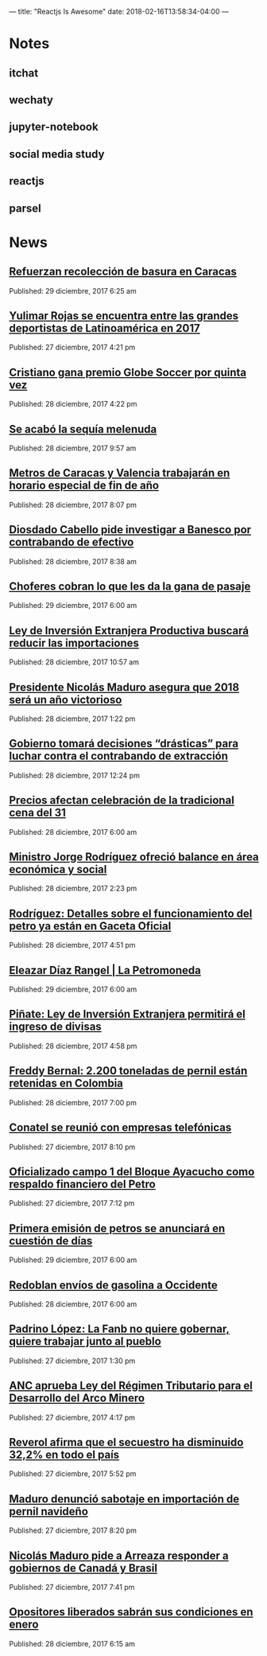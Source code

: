 ---
title: "Reactjs Is Awesome"
date: 2018-02-16T13:58:34-04:00
---

* Notes

** itchat

** wechaty

** jupyter-notebook

** social media study

** reactjs

** parsel


* News

** [[http://www.ultimasnoticias.com.ve/noticias/comunidad/refuerzan-recoleccion-basura-caracas/][Refuerzan recolección de basura en Caracas]]
Published: 29 diciembre, 2017 6:25 am 

** [[http://www.ultimasnoticias.com.ve/noticias/deportes/yulimar-rojas-una-de-las-grades-deportistas-latinoamericana-de-2017/][Yulimar Rojas se encuentra entre las grandes deportistas de Latinoamérica en 2017]]
Published: 27 diciembre, 2017 4:21 pm 

** [[http://www.ultimasnoticias.com.ve/noticias/slider-inferior/cristiano-premio-globe-soccer-quinta/][Cristiano gana premio Globe Soccer por quinta vez]]
Published: 28 diciembre, 2017 4:22 pm 

** [[http://www.ultimasnoticias.com.ve/noticias/slider/se-acabo-la-sequia-melenuda/][Se acabó la sequía melenuda]]
Published: 28 diciembre, 2017 9:57 am 

** [[http://www.ultimasnoticias.com.ve/noticias/comunidad/metros-caracas-valencia-trabajaran-horario-especial-fin-ano/][Metros de Caracas y Valencia trabajarán en horario especial de fin de año]]
Published: 28 diciembre, 2017 8:07 pm 

** [[http://www.ultimasnoticias.com.ve/noticias/politica/diosdado-cabello-pide-investigar-banesco-contrabando-efectivo/][Diosdado Cabello pide investigar a Banesco por contrabando de efectivo]]
Published: 28 diciembre, 2017 8:38 am 

** [[http://www.ultimasnoticias.com.ve/noticias/slider/701277/][Choferes cobran lo que les da la gana de pasaje]]
Published: 29 diciembre, 2017 6:00 am 

** [[http://www.ultimasnoticias.com.ve/noticias/politica/ley-de-inversion-extranjera-productiva-buscara-reducir-las-importaciones/][Ley de Inversión Extranjera Productiva buscará reducir las importaciones]]
Published: 28 diciembre, 2017 10:57 am 

** [[http://www.ultimasnoticias.com.ve/noticias/politica/presidente-nicolas-maduro-asegura-2018-sera-ano-victorioso/][Presidente Nicolás Maduro asegura que 2018 será un año victorioso]]
Published: 28 diciembre, 2017 1:22 pm 

** [[http://www.ultimasnoticias.com.ve/noticias/slider/maduro-encabeza-actos-conmemorativos-la-salutacion-fanb/][Gobierno tomará decisiones “drásticas” para luchar contra el contrabando de extracción]]
Published: 28 diciembre, 2017 12:24 pm 

** [[http://www.ultimasnoticias.com.ve/noticias/economia/precios-afectan-celebracion-la-tradicional-cena-del-31/][Precios afectan celebración de la tradicional cena del 31]]
Published: 28 diciembre, 2017 6:00 am 

** [[http://www.ultimasnoticias.com.ve/noticias/sin-categoria/ministro-jorge-rodriguez-ofrecio-balance-en-area-economica-y-social/][Ministro Jorge Rodríguez ofreció balance en área económica y social]]
Published: 28 diciembre, 2017 2:23 pm 

** [[http://www.ultimasnoticias.com.ve/noticias/economia/rodriguez-detalles-funcionamiento-del-petro-ya-estan-gaceta-oficial/][Rodríguez: Detalles sobre el funcionamiento del petro ya están en Gaceta Oficial]]
Published: 28 diciembre, 2017 4:51 pm 

** [[http://www.ultimasnoticias.com.ve/noticias/economia/eleazar-diaz-rangel-la-petromoneda/][Eleazar Díaz Rangel | La Petromoneda]]
Published: 29 diciembre, 2017 6:00 am 

** [[http://www.ultimasnoticias.com.ve/noticias/economia/pinate-ley-inversion-extranjera-permitira-ingreso-divisas/][Piñate: Ley de Inversión Extranjera permitirá el ingreso de divisas]]
Published: 28 diciembre, 2017 4:58 pm 

** [[http://www.ultimasnoticias.com.ve/noticias/economia/freddy-bernal-2-200-toneladas-pernil-estan-retenidas-colombia/][Freddy Bernal: 2.200 toneladas de pernil están retenidas en Colombia]]
Published: 28 diciembre, 2017 7:00 pm 

** [[http://www.ultimasnoticias.com.ve/noticias/economia/conatel-se-reunio-empresas-telefonicas/][Conatel se reunió con empresas telefónicas]]
Published: 27 diciembre, 2017 8:10 pm 

** [[http://www.ultimasnoticias.com.ve/noticias/economia/oficializado-campo-1-del-bloque-ayacucho-respaldo-financiero-del-petro/][Oficializado campo 1 del Bloque Ayacucho como respaldo financiero del Petro]]
Published: 27 diciembre, 2017 7:12 pm 

** [[http://www.ultimasnoticias.com.ve/noticias/economia/primera-emision-petros-se-anunciara-cuestion-dias/][Primera emisión de petros se anunciará en cuestión de días]]
Published: 29 diciembre, 2017 6:00 am 

** [[http://www.ultimasnoticias.com.ve/noticias/economia/redoblan-envios-gasolina-occidente/][Redoblan envíos de gasolina a Occidente]]
Published: 28 diciembre, 2017 6:00 am 

** [[http://www.ultimasnoticias.com.ve/noticias/sin-categoria/padrino-lopez-la-fanb-no-quiere-gobernar-quiere-trabajar-junto-al-pueblo/][Padrino López: La Fanb no quiere gobernar, quiere trabajar junto al pueblo]]
Published: 27 diciembre, 2017 1:30 pm 

** [[http://www.ultimasnoticias.com.ve/noticias/politica/anc-aprueba-ley-del-regimen-tributario-para-el-desarrollo-del-arco-minero/][ANC aprueba Ley del Régimen Tributario para el Desarrollo del Arco Minero]]
Published: 27 diciembre, 2017 4:17 pm 

** [[http://www.ultimasnoticias.com.ve/noticias/politica/reverol-afirma-secuestro-ha-disminuido-322-pais/][Reverol afirma que el secuestro ha disminuido 32,2% en todo el país]]
Published: 27 diciembre, 2017 5:52 pm 

** [[http://www.ultimasnoticias.com.ve/noticias/politica/maduro-denuncio-sabotaje-importacion-pernil-navideno/][Maduro denunció sabotaje en importación de pernil navideño]]
Published: 27 diciembre, 2017 8:20 pm 

** [[http://www.ultimasnoticias.com.ve/noticias/politica/nicolas-maduro-pide-a-arreaza-responder-a-gobiernos-de-canada-y-brasil/][Nicolás Maduro pide a Arreaza responder a gobiernos de Canadá y Brasil]]
Published: 27 diciembre, 2017 7:41 pm 

** [[http://www.ultimasnoticias.com.ve/noticias/politica/opositores-liberados-sabran-condiciones-enero/][Opositores liberados sabrán sus condiciones en enero]]
Published: 28 diciembre, 2017 6:15 am 
